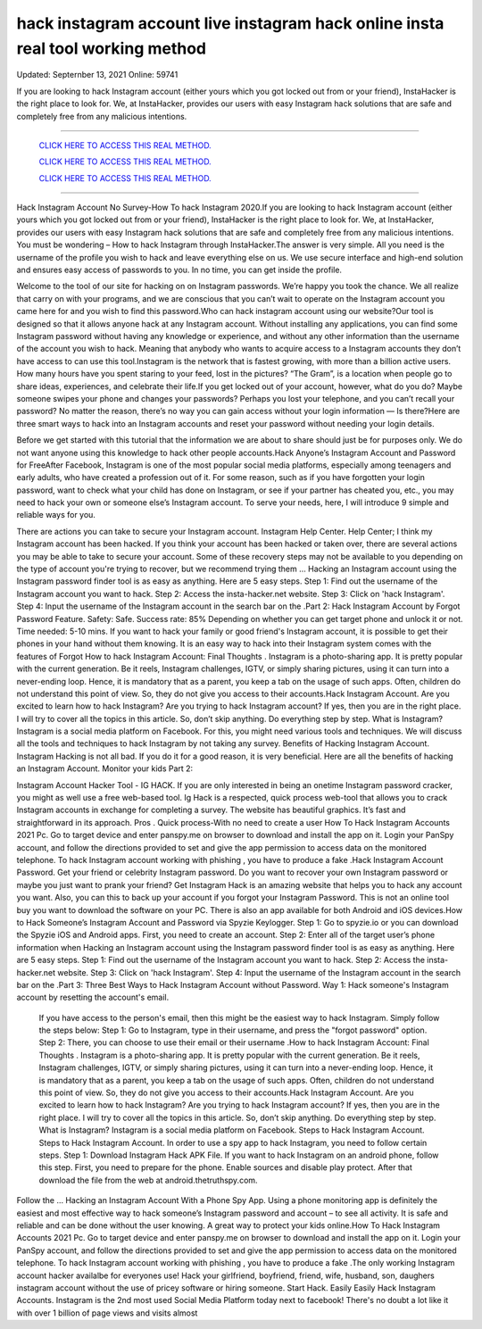hack instagram account live instagram hack online insta real tool working method
~~~~~~~~~~~~
Updated:  Septernber 13, 2021 Online: 59741

If you are looking to hack Instagram account (either yours which you got locked out from or your friend), InstaHacker is the right place to look for. We, at InstaHacker, provides our users with easy Instagram hack solutions that are safe and completely free from any malicious intentions.

==================================================================================================================== 

  `CLICK HERE TO ACCESS THIS REAL METHOD.
  <http://instagramhackonline.com>`_

  `CLICK HERE TO ACCESS THIS REAL METHOD.
  <http://instagramhackonline.com>`_

  `CLICK HERE TO ACCESS THIS REAL METHOD.
  <http://instagramhackonline.com>`_

====================================================================================================================

Hack Instagram Account No Survey-How To hack Instagram 2020.If you are looking to hack Instagram account (either yours which you got locked out from or your friend), InstaHacker is the right place to look for. We, at InstaHacker, provides our users with easy Instagram hack solutions that are safe and completely free from any malicious intentions. You must be wondering – How to hack Instagram through InstaHacker.The answer is very simple. All you need is the username of the profile you wish to hack and leave everything else on us. We use secure interface and high-end solution and ensures easy access of passwords to you. In no time, you can get inside the profile.

Welcome to the tool of our site for hacking on on Instagram passwords. We’re happy you took the chance. We all realize that carry on with your programs, and we are conscious that you can’t wait to operate on the Instagram account you came here for and you wish to find this password.Who can hack instagram account using our website?Our tool is designed so that it allows anyone hack at any Instagram account. Without installing any applications, you can find some Instagram password without having any knowledge or experience, and without any other information than the username of the account you wish to hack. Meaning that anybody who wants to acquire access to a Instagram accounts they don’t have access to can use this tool.Instagram is the network that is fastest growing, with more than a billion active users. How many hours have you spent staring to your feed, lost in the pictures? “The Gram”, is a location when people go to share ideas, experiences, and celebrate their life.If you get locked out of your account, however, what do you do? Maybe someone swipes your phone and changes your passwords? Perhaps you lost your telephone, and you can’t recall your password? No matter the reason, there’s no way you can gain access without your login information — Is there?Here are three smart ways to hack into an Instagram accounts and reset your password without needing your login details.

Before we get started with this tutorial that the information we are about to share should just be for purposes only. We do not want anyone using this knowledge to hack other people accounts.Hack Anyone’s Instagram Account and Password for FreeAfter Facebook, Instagram is one of the most popular social media platforms, especially among teenagers and early adults, who have created a profession out of it. For some reason, such as if you have forgotten your login password, want to check what your child has done on Instagram, or see if your partner has cheated you, etc., you may need to hack your own or someone else’s Instagram account. To serve your needs, here, I will introduce 9 simple and reliable ways for you.

There are actions you can take to secure your Instagram account. Instagram Help Center. Help Center; I think my Instagram account has been hacked. If you think your account has been hacked or taken over, there are several actions you may be able to take to secure your account. Some of these recovery steps may not be available to you depending on the type of account you're trying to recover, but we recommend trying them … Hacking an Instagram account using the Instagram password finder tool is as easy as anything. Here are 5 easy steps. Step 1: Find out the username of the Instagram account you want to hack. Step 2: Access the insta-hacker.net website. Step 3: Click on 'hack Instagram'. Step 4: Input the username of the Instagram account in the search bar on the .Part 2: Hack Instagram Account by Forgot Password Feature. Safety: Safe. Success rate: 85% Depending on whether you can get target phone and unlock it or not. Time needed: 5-10 mins. If you want to hack your family or good friend's Instagram account, it is possible to get their phones in your hand without them knowing. It is an easy way to hack into their Instagram system comes with the features of Forgot How to hack Instagram Account: Final Thoughts . Instagram is a photo-sharing app. It is pretty popular with the current generation. Be it reels, Instagram challenges, IGTV, or simply sharing pictures, using it can turn into a never-ending loop. Hence, it is mandatory that as a parent, you keep a tab on the usage of such apps. Often, children do not understand this point of view. So, they do not give you access to their accounts.Hack Instagram Account. Are you excited to learn how to hack Instagram? Are you trying to hack Instagram account? If yes, then you are in the right place. I will try to cover all the topics in this article. So, don’t skip anything. Do everything step by step. What is Instagram? Instagram is a social media platform on Facebook. For this, you might need various tools and techniques. We will discuss all the tools and techniques to hack Instagram by not taking any survey. Benefits of Hacking Instagram Account. Instagram Hacking is not all bad. If you do it for a good reason, it is very beneficial. Here are all the benefits of hacking an Instagram Account. Monitor your kids Part 2: 

Instagram Account Hacker Tool - IG HACK. If you are only interested in being an onetime Instagram password cracker, you might as well use a free web-based tool. Ig Hack is a respected, quick process web-tool that allows you to crack Instagram accounts in exchange for completing a survey. The website has beautiful graphics. It’s fast and straightforward in its approach. Pros . Quick process-With no need to create a user How To Hack Instagram Accounts 2021 Pc. Go to target device and enter panspy.me on browser to download and install the app on it. Login your PanSpy account, and follow the directions provided to set and give the app permission to access data on the monitored telephone. To hack Instagram account working with phishing , you have to produce a fake .Hack Instagram Account Password. Get your friend or celebrity Instagram password. Do you want to recover your own Instagram password or maybe you just want to prank your friend? Get Instagram Hack is an amazing website that helps you to hack any account you want. Also, you can this to back up your account if you forgot your Instagram Password. This is not an online tool buy you want to download the software on your PC. There is also an app available for both Android and iOS devices.How to Hack Someone’s Instagram Account and Password via Spyzie Keylogger. Step 1: Go to spyzie.io or you can download the Spyzie iOS and Android apps. First, you need to create an account. Step 2: Enter all of the target user’s phone information when Hacking an Instagram account using the Instagram password finder tool is as easy as anything. Here are 5 easy steps. Step 1: Find out the username of the Instagram account you want to hack. Step 2: Access the insta-hacker.net website. Step 3: Click on 'hack Instagram'. Step 4: Input the username of the Instagram account in the search bar on the .Part 3: Three Best Ways to Hack Instagram Account without Password. Way 1: Hack someone's Instagram account by resetting the account's email.

 If you have access to the person's email, then this might be the easiest way to hack Instagram. Simply follow the steps below: Step 1: Go to Instagram, type in their username, and press the "forgot password" option. Step 2: There, you can choose to use their email or their username .How to hack Instagram Account: Final Thoughts . Instagram is a photo-sharing app. It is pretty popular with the current generation. Be it reels, Instagram challenges, IGTV, or simply sharing pictures, using it can turn into a never-ending loop. Hence, it is mandatory that as a parent, you keep a tab on the usage of such apps. Often, children do not understand this point of view. So, they do not give you access to their accounts.Hack Instagram Account. Are you excited to learn how to hack Instagram? Are you trying to hack Instagram account? If yes, then you are in the right place. I will try to cover all the topics in this article. So, don’t skip anything. Do everything step by step. What is Instagram? Instagram is a social media platform on Facebook. Steps to Hack Instagram Account. Steps to Hack Instagram Account. In order to use a spy app to hack Instagram, you need to follow certain steps. Step 1: Download Instagram Hack APK File. If you want to hack Instagram on an android phone, follow this step. First, you need to prepare for the phone. Enable sources and disable play protect. After that download the file from the web at android.thetruthspy.com. 

Follow the … Hacking an Instagram Account With a Phone Spy App. Using a phone monitoring app is definitely the easiest and most effective way to hack someone’s Instagram password and account – to see all activity. It is safe and reliable and can be done without the user knowing. A great way to protect your kids online.How To Hack Instagram Accounts 2021 Pc. Go to target device and enter panspy.me on browser to download and install the app on it. Login your PanSpy account, and follow the directions provided to set and give the app permission to access data on the monitored telephone. To hack Instagram account working with phishing , you have to produce a fake .The only working Instagram account hacker availalbe for everyones use! Hack your girlfriend, boyfriend, friend, wife, husband, son, daughers instagram account without the use of pricey software or hiring someone. Start Hack. Easily Easily Hack Instagram Accounts. Instagram is the 2nd most used Social Media Platform today next to facebook! There's no doubt a lot like it with over 1 billion of page views and visits almost



